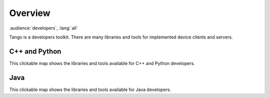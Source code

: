 .. _developers_overview:

Overview
=========

:audience:`developers`, :lang:`all`

Tango is a developers toolkit. There are many libraries and tools for implemented device clients and servers.

C++ and Python
---------------

This clickable map shows the libraries and tools available for C++ and Python developers.

..  raw:: html

    <embed width="200%" height="600px" type="text/html" src="../_static/layer-map-source/tango_control_system_cpp_python_development.html">

Java
-----

This clickable map shows the libraries and tools available for Java developers.

..  raw:: html

    <embed width="200%" height="600px" type="text/html" src="../_static/layer-map-source/tango_control_system_java_development.html">

